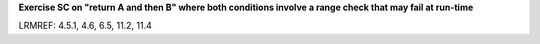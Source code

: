 **Exercise SC on "return A and then B" where both conditions involve a range check that may fail at run-time**

LRMREF: 4.5.1, 4.6, 6.5, 11.2, 11.4
